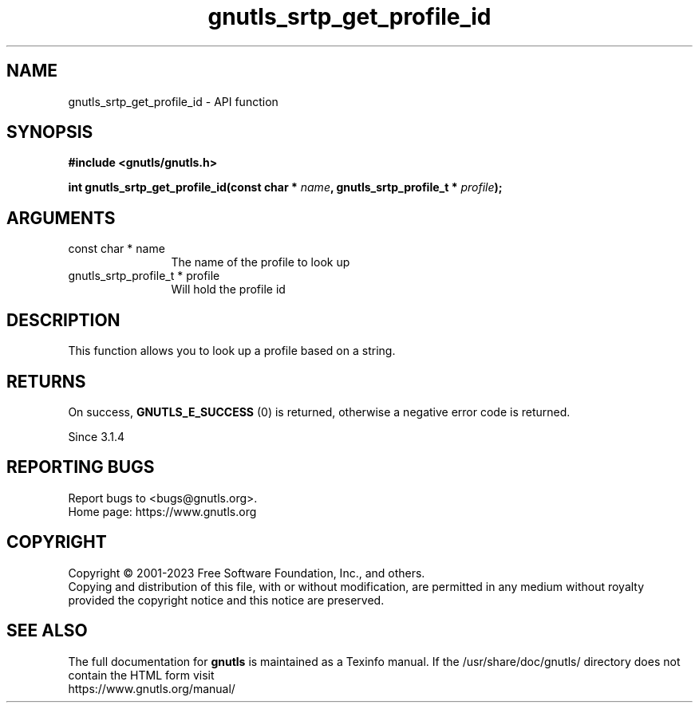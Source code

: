 .\" DO NOT MODIFY THIS FILE!  It was generated by gdoc.
.TH "gnutls_srtp_get_profile_id" 3 "3.8.7" "gnutls" "gnutls"
.SH NAME
gnutls_srtp_get_profile_id \- API function
.SH SYNOPSIS
.B #include <gnutls/gnutls.h>
.sp
.BI "int gnutls_srtp_get_profile_id(const char * " name ", gnutls_srtp_profile_t * " profile ");"
.SH ARGUMENTS
.IP "const char * name" 12
The name of the profile to look up
.IP "gnutls_srtp_profile_t * profile" 12
Will hold the profile id
.SH "DESCRIPTION"
This function allows you to look up a profile based on a string.
.SH "RETURNS"
On success, \fBGNUTLS_E_SUCCESS\fP (0) is returned,
otherwise a negative error code is returned.

Since 3.1.4
.SH "REPORTING BUGS"
Report bugs to <bugs@gnutls.org>.
.br
Home page: https://www.gnutls.org

.SH COPYRIGHT
Copyright \(co 2001-2023 Free Software Foundation, Inc., and others.
.br
Copying and distribution of this file, with or without modification,
are permitted in any medium without royalty provided the copyright
notice and this notice are preserved.
.SH "SEE ALSO"
The full documentation for
.B gnutls
is maintained as a Texinfo manual.
If the /usr/share/doc/gnutls/
directory does not contain the HTML form visit
.B
.IP https://www.gnutls.org/manual/
.PP
